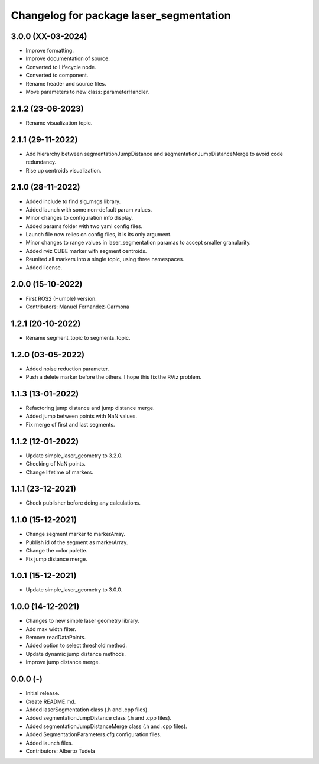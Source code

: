 ^^^^^^^^^^^^^^^^^^^^^^^^^^^^^^^^^^^^^^^^^^^^^^^^^^^
Changelog for package laser_segmentation
^^^^^^^^^^^^^^^^^^^^^^^^^^^^^^^^^^^^^^^^^^^^^^^^^^^

3.0.0 (XX-03-2024)
------------------
* Improve formatting.
* Improve documentation of source.
* Converted to Lifecycle node.
* Converted to component.
* Rename header and source files.
* Move parameters to new class: parameterHandler.

2.1.2 (23-06-2023)
------------------
* Rename visualization topic.

2.1.1 (29-11-2022)
------------------
* Add hierarchy between segmentationJumpDistance and segmentationJumpDistanceMerge to avoid code redundancy.
* Rise up centroids visualization.

2.1.0 (28-11-2022)
------------------
* Added include to find slg_msgs library.
* Added launch with some non-default param values.
* Minor changes to configuration info display.
* Added params folder with two yaml config files.
* Launch file now relies on config files, it is its only argument.
* Minor changes to range values in laser_segmentation paramas to accept smaller granularity.
* Added rviz CUBE marker with segment centroids.
* Reunited all markers into a single topic, using three namespaces.
* Added license.

2.0.0 (15-10-2022)
------------------
* First ROS2 (Humble) version.
* Contributors: Manuel Fernandez-Carmona

1.2.1 (20-10-2022)
------------------
* Rename segment_topic to segments_topic.

1.2.0 (03-05-2022)
------------------
* Added noise reduction parameter.
* Push a delete marker before the others. I hope this fix the RViz problem.

1.1.3 (13-01-2022)
------------------
* Refactoring jump distance and jump distance merge.
* Added jump between points with NaN values.
* Fix merge of first and last segments.

1.1.2 (12-01-2022)
------------------
* Update simple_laser_geometry to 3.2.0.
* Checking of NaN points.
* Change lifetime of markers.

1.1.1 (23-12-2021)
------------------
* Check publisher before doing any calculations.

1.1.0 (15-12-2021)
------------------
* Change segment marker to markerArray.
* Publish id of the segment as markerArray.
* Change the color palette.
* Fix jump distance merge.

1.0.1 (15-12-2021)
------------------
* Update simple_laser_geometry to 3.0.0.

1.0.0 (14-12-2021)
------------------
* Changes to new simple laser geometry library.
* Add max width filter.
* Remove readDataPoints.
* Added option to select threshold method.
* Update dynamic jump distance methods.
* Improve jump distance merge.

0.0.0 (-)
------------------
* Initial release.
* Create README.md.
* Added laserSegmentation class (.h and .cpp files).
* Added segmentationJumpDistance class (.h and .cpp files).
* Added segmentationJumpDistanceMerge class (.h and .cpp files).
* Added SegmentationParameters.cfg configuration files.
* Added launch files.
* Contributors: Alberto Tudela
